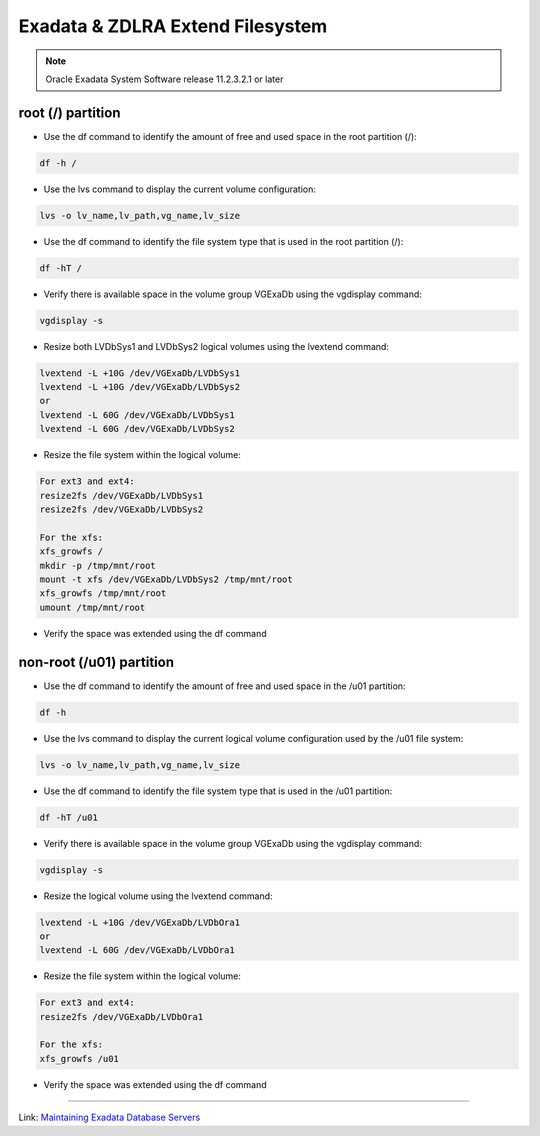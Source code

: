 .. index:: zdlra, exadata, lvm, extend, resize, increase, root, fs

.. _oracle-exadata-zdlra-extend-fs:

Exadata & ZDLRA Extend Filesystem
=================================

.. note::
    
    Oracle Exadata System Software release 11.2.3.2.1 or later

root (/) partition
~~~~~~~~~~~~~~~~~~

* Use the df command to identify the amount of free and used space in the root partition (/):

.. code:: bash

    df -h /

* Use the lvs command to display the current volume configuration:

.. code:: bash

    lvs -o lv_name,lv_path,vg_name,lv_size

* Use the df command to identify the file system type that is used in the root partition (/):

.. code:: bash

    df -hT /

* Verify there is available space in the volume group VGExaDb using the vgdisplay command:

.. code:: bash

    vgdisplay -s

* Resize both LVDbSys1 and LVDbSys2 logical volumes using the lvextend command:

.. code:: bash

    lvextend -L +10G /dev/VGExaDb/LVDbSys1
    lvextend -L +10G /dev/VGExaDb/LVDbSys2
    or
    lvextend -L 60G /dev/VGExaDb/LVDbSys1
    lvextend -L 60G /dev/VGExaDb/LVDbSys2

* Resize the file system within the logical volume:

.. code:: bash

    For ext3 and ext4:
    resize2fs /dev/VGExaDb/LVDbSys1
    resize2fs /dev/VGExaDb/LVDbSys2

    For the xfs:
    xfs_growfs /
    mkdir -p /tmp/mnt/root
    mount -t xfs /dev/VGExaDb/LVDbSys2 /tmp/mnt/root
    xfs_growfs /tmp/mnt/root
    umount /tmp/mnt/root

* Verify the space was extended using the df command

non-root (/u01) partition
~~~~~~~~~~~~~~~~~~~~~~~~~

* Use the df command to identify the amount of free and used space in the /u01 partition:

.. code:: bash

    df -h

* Use the lvs command to display the current logical volume configuration used by the /u01 file system:

.. code:: bash

    lvs -o lv_name,lv_path,vg_name,lv_size

* Use the df command to identify the file system type that is used in the /u01 partition:

.. code:: bash

    df -hT /u01

* Verify there is available space in the volume group VGExaDb using the vgdisplay command:

.. code:: bash

    vgdisplay -s

* Resize the logical volume using the lvextend command:

.. code:: bash

    lvextend -L +10G /dev/VGExaDb/LVDbOra1
    or
    lvextend -L 60G /dev/VGExaDb/LVDbOra1

* Resize the file system within the logical volume:

.. code:: bash

    For ext3 and ext4:
    resize2fs /dev/VGExaDb/LVDbOra1

    For the xfs:
    xfs_growfs /u01

* Verify the space was extended using the df command



------------

Link: `Maintaining Exadata Database Servers <https://docs.oracle.com/en/engineered-systems/exadata-database-machine/dbmmn/maintaining-exadata-database-servers.html#GUID-490E2BFC-82AF-4AC8-8AB1-FE389C074501>`_
